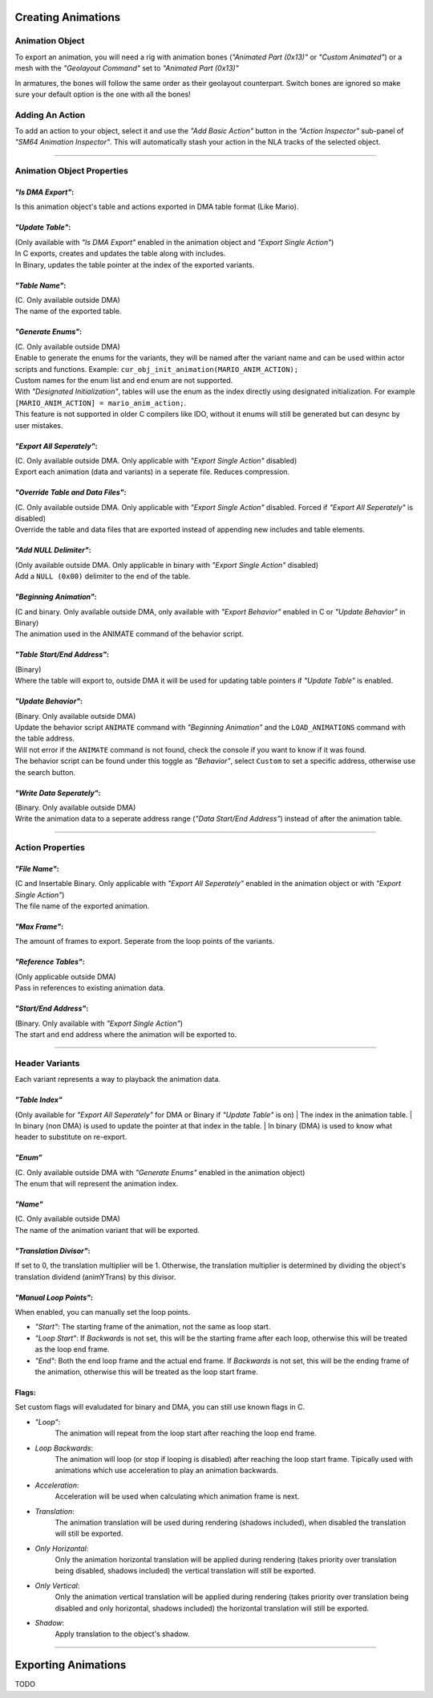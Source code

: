 Creating Animations
===================

Animation Object
----------------
To export an animation, you will need a rig with animation bones (*"Animated Part (0x13)"* or *"Custom Animated"*) 
or a mesh with the *"Geolayout Command"* set to *"Animated Part (0x13)"*

In armatures, the bones will follow the same order as their geolayout counterpart. 
Switch bones are ignored so make sure your default option is the one with all the bones!

Adding An Action
----------------
To add an action to your object, select it and use the *"Add Basic Action"* button 
in the *"Action Inspector"* sub-panel of *"SM64 Animation Inspector"*.
This will automatically stash your action in the NLA tracks of the selected object.

.. image:: add_action.png
    :align: center
    :alt: SM64 Animation Inspector with the Action Inspector sub-panel opened

-----------------------------------------------------------------------------

Animation Object Properties
---------------------------

*"Is DMA Export"*:
~~~~~~~~~~~~~~~~~~
Is this animation object's table and actions exported in DMA table format (Like Mario).

*"Update Table"*:
~~~~~~~~~~~~~~~~~
| (Only available with *"Is DMA Export"* enabled in the animation object and *"Export Single Action"*)
| In C exports, creates and updates the table along with includes.
| In Binary, updates the table pointer at the index of the exported variants.

*"Table Name"*:
~~~~~~~~~~~~~~~
| (C. Only available outside DMA)
| The name of the exported table.

*"Generate Enums"*:
~~~~~~~~~~~~~~~~~~~
| (C. Only available outside DMA)
| Enable to generate the enums for the variants, 
  they will be named after the variant name and can be used within actor scripts and functions.
  Example: ``cur_obj_init_animation(MARIO_ANIM_ACTION);``
| Custom names for the enum list and end enum are not supported.

| With *"Designated Initialization"*, tables will use the enum as the index directly using designated initialization.
  For example ``[MARIO_ANIM_ACTION] = mario_anim_action;``. 
| This feature is not supported in older C compilers like IDO, 
  without it enums will still be generated but can desync by user mistakes.

*"Export All Seperately"*:
~~~~~~~~~~~~~~~~~~~~~~~~~~
| (C. Only available outside DMA. Only applicable with *"Export Single Action"* disabled)
| Export each animation (data and variants) in a seperate file. Reduces compression.

*"Override Table and Data Files"*:
~~~~~~~~~~~~~~~~~~~~~~~~~~~~~~~~~~
| (C. Only available outside DMA. Only applicable with *"Export Single Action"* disabled. Forced if *"Export All Seperately"* is disabled)
| Override the table and data files that are exported instead of appending new includes and table elements.

*"Add NULL Delimiter"*:
~~~~~~~~~~~~~~~~~~~~~~~
| (Only available outside DMA. Only applicable in binary with *"Export Single Action"* disabled)
| Add a ``NULL (0x00)`` delimiter to the end of the table.

*"Beginning Animation"*:
~~~~~~~~~~~~~~~~~~~~~~~~
| (C and binary. Only available outside DMA, only available with *"Export Behavior"* enabled in C or *"Update Behavior"* in Binary)
| The animation used in the ANIMATE command of the behavior script.

*"Table Start/End Address"*:
~~~~~~~~~~~~~~~~~~~~~~~~~~~~
| (Binary)
| Where the table will export to, outside DMA it will be used for updating table pointers if *"Update Table"* is enabled.

*"Update Behavior"*:
~~~~~~~~~~~~~~~~~~~~
| (Binary. Only available outside DMA)
| Update the behavior script ``ANIMATE`` command with *"Beginning Animation"* and the ``LOAD_ANIMATIONS`` command with the table address.
| Will not error if the ``ANIMATE`` command is not found, check the console if you want to know if it was found.
| The behavior script can be found under this toggle as *"Behavior"*, 
  select ``Custom`` to set a specific address, otherwise use the search button.

*"Write Data Seperately"*:
~~~~~~~~~~~~~~~~~~~~~~~~~~
| (Binary. Only available outside DMA)
| Write the animation data to a seperate address range (*"Data Start/End Address"*) instead of after the animation table.

-------------------------------------------------------------------------------------------------------------------------

Action Properties
-----------------

*"File Name"*:
~~~~~~~~~~~~~~
| (C and Insertable Binary. Only applicable with *"Export All Seperately"* enabled in the animation object or with *"Export Single Action"*)
| The file name of the exported animation.

*"Max Frame"*:
~~~~~~~~~~~~~~
The amount of frames to export. Seperate from the loop points of the variants.

*"Reference Tables"*:
~~~~~~~~~~~~~~~~~~~~~
| (Only applicable outside DMA) 
| Pass in references to existing animation data.

*"Start/End Address"*:
~~~~~~~~~~~~~~~~~~~~~~
| (Binary. Only available with *"Export Single Action"*) 
| The start and end address where the animation will be exported to.

--------------------------------------------------------------------

Header Variants
---------------
Each variant represents a way to playback the animation data.

*"Table Index"*
~~~~~~~~~~~~~~~
(Only available for *"Export All Seperately"* for DMA or Binary if *"Update Table"* is on)
| The index in the animation table.
| In binary (non DMA) is used to update the pointer at that index in the table.
| In binary (DMA) is used to know what header to substitute on re-export.

*"Enum"*
~~~~~~~~
| (C. Only available outside DMA with *"Generate Enums"* enabled in the animation object)
| The enum that will represent the animation index.

*"Name"*
~~~~~~~~
| (C. Only available outside DMA)
| The name of the animation variant that will be exported.

*"Translation Divisor"*:
~~~~~~~~~~~~~~~~~~~~~~~~
If set to 0, the translation multiplier will be 1.
Otherwise, the translation multiplier is determined by dividing the object's 
translation dividend (animYTrans) by this divisor.

*"Manual Loop Points"*:
~~~~~~~~~~~~~~~~~~~~~~~
When enabled, you can manually set the loop points.

- *"Start"*: The starting frame of the animation, not the same as loop start.
- *"Loop Start"*: If *Backwards* is not set, this will be the starting frame after each loop, 
  otherwise this will be treated as the loop end frame.
- *"End"*: Both the end loop frame and the actual end frame.
  If *Backwards* is not set, this will be the ending frame of the animation, 
  otherwise this will be treated as the loop start frame.

Flags:
~~~~~~
Set custom flags will evaludated for binary and DMA, you can still use known flags in C.

- *"Loop"*:
    The animation will repeat from the loop start after reaching the loop end frame.
- *Loop Backwards*:
    The animation will loop (or stop if looping is disabled) after reaching the loop start frame. 
    Tipically used with animations which use acceleration to play an animation backwards.
- *Acceleration*:
    Acceleration will be used when calculating which animation frame is next.
- *Translation*:
    The animation translation will be used during rendering (shadows included), 
    when disabled the translation will still be exported.
- *Only Horizontal*:
    Only the animation horizontal translation will be applied during rendering 
    (takes priority over translation being disabled, shadows included) 
    the vertical translation will still be exported.
- *Only Vertical*:
    Only the animation vertical translation will be applied during rendering 
    (takes priority over translation being disabled and only horizontal, shadows included) 
    the horizontal translation will still be exported.
- *Shadow*:
    Apply translation to the object's shadow.

---------------------------------------------

Exporting Animations
====================
TODO